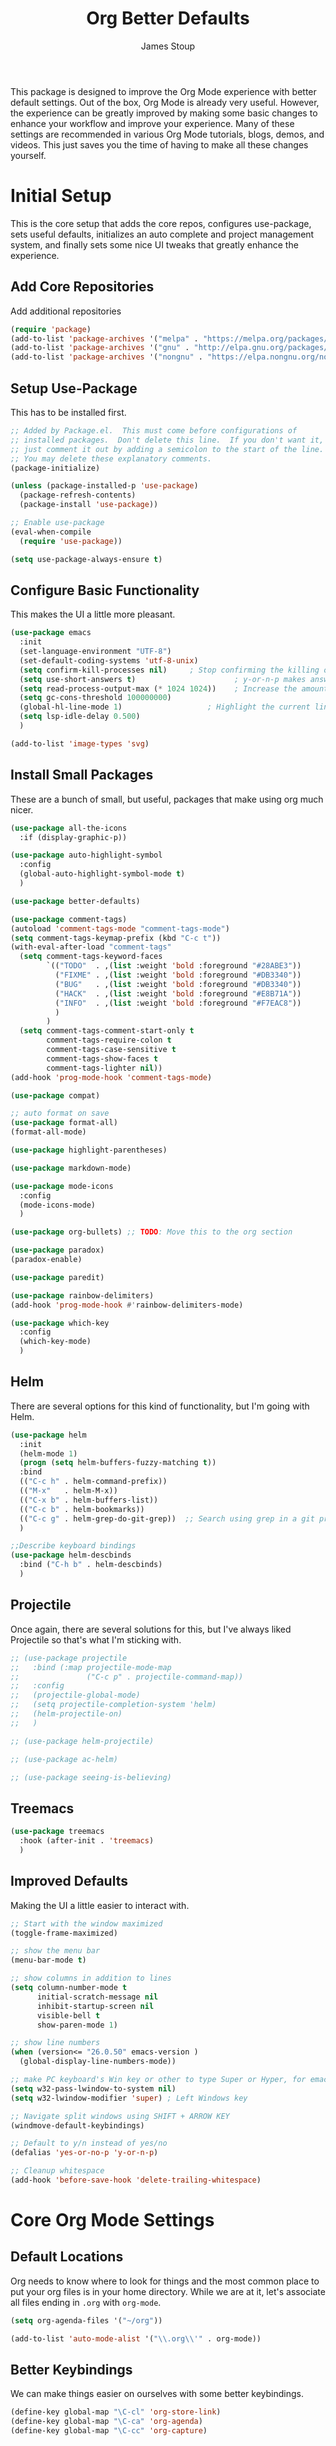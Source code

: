 :DOC-CONFIG:
#+property: header-args:emacs-lisp :tangle (concat (file-name-sans-extension (buffer-file-name)) ".el")
#+property: header-args :mkdirp yes :comments no
#+startup: fold
:END:

#+title: Org Better Defaults
#+author: James Stoup
#+email: jrstoup@gmail.com


This package is designed to improve the Org Mode experience with better default settings. Out of the box, Org Mode is already very useful. However, the experience can be greatly improved by making some basic changes to enhance your workflow and improve your experience. Many of these settings are recommended in various Org Mode tutorials, blogs, demos, and videos. This just saves you the time of having to make all these changes yourself.

* Initial Setup
This is the core setup that adds the core repos, configures use-package, sets useful defaults, initializes an auto complete and project management system, and finally sets some nice UI tweaks that greatly enhance the experience.
** Add Core Repositories
Add additional repositories
#+begin_src emacs-lisp
(require 'package)
(add-to-list 'package-archives '("melpa" . "https://melpa.org/packages/") t)
(add-to-list 'package-archives '("gnu" . "http://elpa.gnu.org/packages/") )
(add-to-list 'package-archives '("nongnu" . "https://elpa.nongnu.org/nongnu/") )
#+end_src
** Setup Use-Package 
This has to be installed first.

#+begin_src emacs-lisp
;; Added by Package.el.  This must come before configurations of
;; installed packages.  Don't delete this line.  If you don't want it,
;; just comment it out by adding a semicolon to the start of the line.
;; You may delete these explanatory comments.
(package-initialize)

(unless (package-installed-p 'use-package)
  (package-refresh-contents)
  (package-install 'use-package))

;; Enable use-package
(eval-when-compile
  (require 'use-package))

(setq use-package-always-ensure t)
#+end_src
** Configure Basic Functionality
This makes the UI a little more pleasant.

#+begin_src emacs-lisp
(use-package emacs
  :init
  (set-language-environment "UTF-8")
  (set-default-coding-systems 'utf-8-unix)
  (setq confirm-kill-processes nil)		; Stop confirming the killing of processes
  (setq use-short-answers t)                      ; y-or-n-p makes answering questions faster
  (setq read-process-output-max (* 1024 1024))    ; Increase the amount of data which Emacs reads from the process
  (setq gc-cons-threshold 100000000)
  (global-hl-line-mode 1)			        ; Highlight the current line to make it more visible
  (setq lsp-idle-delay 0.500)
  )

(add-to-list 'image-types 'svg)
#+end_src

** Install Small Packages
These are a bunch of small, but useful, packages that make using org much nicer.

#+begin_src emacs-lisp
(use-package all-the-icons
  :if (display-graphic-p))

(use-package auto-highlight-symbol
  :config
  (global-auto-highlight-symbol-mode t)
  )

(use-package better-defaults)

(use-package comment-tags)
(autoload 'comment-tags-mode "comment-tags-mode")
(setq comment-tags-keymap-prefix (kbd "C-c t"))
(with-eval-after-load "comment-tags"
  (setq comment-tags-keyword-faces
        `(("TODO"  . ,(list :weight 'bold :foreground "#28ABE3"))
          ("FIXME" . ,(list :weight 'bold :foreground "#DB3340"))
          ("BUG"   . ,(list :weight 'bold :foreground "#DB3340"))
          ("HACK"  . ,(list :weight 'bold :foreground "#E8B71A"))
          ("INFO"  . ,(list :weight 'bold :foreground "#F7EAC8"))
          )
        )
  (setq comment-tags-comment-start-only t
        comment-tags-require-colon t
        comment-tags-case-sensitive t
        comment-tags-show-faces t
        comment-tags-lighter nil))
(add-hook 'prog-mode-hook 'comment-tags-mode)

(use-package compat)

;; auto format on save
(use-package format-all)
(format-all-mode)

(use-package highlight-parentheses)

(use-package markdown-mode)

(use-package mode-icons
  :config
  (mode-icons-mode)
  )

(use-package org-bullets) ;; TODO: Move this to the org section

(use-package paradox)
(paradox-enable)

(use-package paredit)

(use-package rainbow-delimiters)
(add-hook 'prog-mode-hook #'rainbow-delimiters-mode)

(use-package which-key
  :config
  (which-key-mode)
  )
#+end_src

** Helm
There are several options for this kind of functionality, but I'm going with Helm.

#+begin_src emacs-lisp
(use-package helm
  :init
  (helm-mode 1)
  (progn (setq helm-buffers-fuzzy-matching t))
  :bind
  (("C-c h" . helm-command-prefix))
  (("M-x"   . helm-M-x))
  (("C-x b" . helm-buffers-list))
  (("C-c b" . helm-bookmarks))
  (("C-c g" . helm-grep-do-git-grep))  ;; Search using grep in a git project
  )

;;Describe keyboard bindings
(use-package helm-descbinds
  :bind ("C-h b" . helm-descbinds)
  )
#+end_src

** Projectile
Once again, there are several solutions for this, but I've always liked Projectile so that's what I'm sticking with.

#+begin_src emacs-lisp
;; (use-package projectile
;;   :bind (:map projectile-mode-map
;;               ("C-c p" . projectile-command-map))
;;   :config
;;   (projectile-global-mode)
;;   (setq projectile-completion-system 'helm)
;;   (helm-projectile-on)
;;   )

;; (use-package helm-projectile)

;; (use-package ac-helm)

;; (use-package seeing-is-believing)
#+end_src

** Treemacs

#+begin_src emacs-lisp
(use-package treemacs
  :hook (after-init . 'treemacs)
  )
#+end_src

** Improved Defaults
Making the UI a little easier to interact with.

#+begin_src emacs-lisp
;; Start with the window maximized
(toggle-frame-maximized)

;; show the menu bar
(menu-bar-mode t)

;; show columns in addition to lines
(setq column-number-mode t
      initial-scratch-message nil
      inhibit-startup-screen nil
      visible-bell t
      show-paren-mode 1)

;; show line numbers
(when (version<= "26.0.50" emacs-version )
  (global-display-line-numbers-mode))

;; make PC keyboard's Win key or other to type Super or Hyper, for emacs running on Windows.
(setq w32-pass-lwindow-to-system nil)
(setq w32-lwindow-modifier 'super) ; Left Windows key

;; Navigate split windows using SHIFT + ARROW KEY
(windmove-default-keybindings)

;; Default to y/n instead of yes/no
(defalias 'yes-or-no-p 'y-or-n-p)

;; Cleanup whitespace
(add-hook 'before-save-hook 'delete-trailing-whitespace)
#+end_src

* Core Org Mode Settings

** Default Locations
Org needs to know where to look for things and the most common place to put your org files is in your home directory. While we are at it, let's associate all files ending in ~.org~ with ~org-mode~.

#+begin_src emacs-lisp
(setq org-agenda-files '("~/org"))

(add-to-list 'auto-mode-alist '("\\.org\\'" . org-mode))
#+end_src

** Better Keybindings
We can make things easier on ourselves with some better keybindings.

#+begin_src emacs-lisp
(define-key global-map "\C-cl" 'org-store-link)
(define-key global-map "\C-ca" 'org-agenda)
(define-key global-map "\C-cc" 'org-capture)
#+end_src

** Indentation

#+begin_src emacs-lisp
(setq org-startup-indented t)
#+end_src

** Auto Lists
This is something so simple I can't believe it isn't already turned on by default. Calvin Young's [[https://github.com/calvinwyoung/org-autolist][org-autolist]] is so useful. When you are making a list and you hit return, it automatically adds another bullet for you. It is wonderful.

#+begin_src emacs-lisp
(use-package org-autolist
  :hook (org-mode . org-autolist-mode)
  )
#+end_src


** Logging
It is often helpful to record a timemstamp when a TODO item is marked done. You can record a timestamp as well as a note by changing ~'time~ to ~'note~, but that can be overkill for most things.

#+begin_src emacs-lisp
(setq org-log-done 'time)
#+end_src

** Better Babel
Working in source blocks is an amazing feature, but there are some annoyances. No longer having to confirm every time you want to execute a code block is wonderful.

#+begin_src emacs-lisp
(use-package org
  :pin gnu
  :custom
  (org-confirm-babel-evaluate nil)              ;; Don't prompt before running code in org
  (org-src-fontify-natively t)                  ;; Use syntax highlighting in source blocks while editing
  (org-src-tab-acts-natively t)                 ;; Tabs act as 4 spaces in source blocks
  (org-src-preserve-indentation t)              ;; Preserving indentation in source blocks
  )
#+end_src

** Misc
Always open links by hitting return.

#+begin_src emacs-lisp
(setq org-return-follows-link  t)
#+end_src

* Better TODO Settings

** Expanding TODO Keywords
This expands the default TODO keywords by giving us some more robust options. Now there are two more working states and the ending state can be either DONE or WONT-DO.

#+begin_src emacs-lisp
(setq org-todo-keywords
      '((sequence "TODO(t)" "IN-PROGRESS(i)" "BLOCKED(b)" "|" "DONE(d)" "WONT-DO(w)" ))
)
#+end_src

** Adding Better Capture Templates
#+begin_src emacs-lisp
(setq org-capture-templates
      '(
        ("t" "TODO Item"
         entry (file "~/org/todos.org")
         "* TODO [#B] %? %^g\n"
         :empty-lines 0)

        ("j" "Journal Entry"
         entry (file+datetree "~/org/journal.org")
         "* %?"
         :empty-lines 1)

        ("m" "Meeting"
         entry (file+datetree "~/org/meetings.org")
         "* %? :meeting:%^g \n** Attendees\n - \n** Notes\n** Action Items\n*** TODO [#A] "
         :tree-type week
         :clock-in t
         :clock-resume t
         :empty-lines 0)

        ("n" "Note"
         entry (file+headline "~/org/notes.org" "Random Notes")
         "** %?"
         :empty-lines 0)
        ))
#+end_src
** Adding Tags
#+begin_src emacs-lisp
(setq org-tag-alist
      '(
        (:startgroup . nil)
        ("easy" . ?e)
        ("medium" . ?m)
        ("difficult" . ?d)  
        (:endgroup . nil)

        (:startgroup . nil)
        ("@work" . ?w)
        ("@home" . ?h)
        ("@anywhere" . ?a)
        (:endgroup . nil)
        
        ("CRITICAL" . ?c)
        ))
#+end_src

** Colorizing Tags 
#+begin_src emacs-lisp
(setq org-tag-faces
      '(
        ("CRITICAL" . (:foreground "red1"          :weight bold))
        ("easy"     . (:foreground "forest green"  :weight bold))
        ("medium"   . (:foreground "yellow1"       :weight bold))
        ("hard"     . (:foreground "sienna"        :weight bold))
        ("@work"    . (:foreground "royalblue1"    :weight bold))
        ("@home"    . (:foreground "mediumPurple1" :weight bold))
        )
      )
#+end_src

* Better Agendas

** Daily Agenda
#+begin_src emacs-lisp
(defun air-org-skip-subtree-if-priority (priority)
  "Skip an agenda subtree if it has a priority of PRIORITY.

PRIORITY may be one of the characters ?A, ?B, or ?C."
  (let ((subtree-end (save-excursion (org-end-of-subtree t)))
        (pri-value (* 1000 (- org-lowest-priority priority)))
        (pri-current (org-get-priority (thing-at-point 'line t))))
    (if (= pri-value pri-current)
        subtree-end
      nil)))

;; This is a function used by the daily agenda function
(defun air-org-skip-subtree-if-habit ()
  "Skip an agenda entry if it has a STYLE property equal to \"habit\"."
  (let ((subtree-end (save-excursion (org-end-of-subtree t))))
    (if (string= (org-entry-get nil "STYLE") "habit")
        subtree-end
      nil)))

(setq org-agenda-skip-deadline-if-done t)

;; Additional Agenda configurations can be defined here, right now there is only this one
(setq org-agenda-custom-commands
      '(
        ;; Daily Agenda - most used
        ("d" "Daily agenda and all TODOs"
         ((tags "PRIORITY=\"A\""
                ((org-agenda-skip-function '(org-agenda-skip-entry-if 'todo 'done))
                 (org-agenda-overriding-header "High-priority unfinished tasks:")))
          (agenda "" ((org-agenda-span 7)))
          (alltodo ""
                   ((org-agenda-skip-function '(or (air-org-skip-subtree-if-priority ?A)
                                                   (air-org-skip-subtree-if-priority ?C)
                                                   (org-agenda-skip-if nil '(scheduled deadline))))
                    (org-agenda-overriding-header "ALL normal priority tasks:")))
          (tags "PRIORITY=\"C\""
                ((org-agenda-skip-function '(org-agenda-skip-entry-if 'todo 'done))
                 (org-agenda-overriding-header "Low-priority Unfinished tasks:")))
          )
         ((org-agenda-compact-blocks nil)))
        ))
#+end_src

* UI Improvements

** Colorizing TODOs

#+begin_src emacs-lisp
(setq org-todo-keyword-faces
      '(
        ("TODO"        . (:weight bold :foreground "GoldenRod"))
        ("IN-PROGRESS" . (:weight bold :foreground "Cyan"     ))
        ("BLOCKED"     . (:weight bold :foreground "Red"      ))
        ("DONE"        . (:weight bold :foreground "LimeGreen"))
        ("WONT-DO"     . (:weight bold :foreground "LimeGreen"))
        )
      )
#+end_src

** Colorizing Tags

#+begin_src emacs-lisp
(setq org-tag-faces
      '(
        ("CRITICAL"     . (:foreground "red1"          :weight bold))
        ("grooming"     . (:foreground "forest green"  :weight bold))
        ("meeting"      . (:foreground "yellow1"       :weight bold))
        ("retro"        . (:foreground "royalblue1"    :weight bold))
        ("scrum"        . (:foreground "mediumPurple1" :weight bold))
        ("tech_design"  . (:foreground "sienna"        :weight bold))
        )
      )
#+end_src

** Misc Features

#+begin_src emacs-lisp
(setq org-hide-emphasis-markers nil)
(add-hook 'org-mode-hook 'visual-line-mode)
#+end_src

** Better Fonts

#+begin_src emacs-lisp
(let* ((variable-tuple
        (cond ((x-list-fonts "ETBembo")         '(:font "ETBembo"))
              ((x-list-fonts "Source Sans Pro") '(:font "Source Sans Pro"))
              ((x-list-fonts "Lucida Grande")   '(:font "Lucida Grande"))
              ((x-list-fonts "Verdana")         '(:font "Verdana"))
              ((x-family-fonts "Sans Serif")    '(:family "Sans Serif"))
              (nil (warn "Cannot find a Sans Serif Font.  Install Source Sans Pro."))))
       (base-font-color     (face-foreground 'default nil 'default))
       (headline           `(:inherit default :weight bold :foreground ,base-font-color)))

  (custom-theme-set-faces
   'user
   `(org-level-8 ((t (,@headline ,@variable-tuple))))
   `(org-level-7 ((t (,@headline ,@variable-tuple))))
   `(org-level-6 ((t (,@headline ,@variable-tuple))))
   `(org-level-5 ((t (,@headline ,@variable-tuple))))
   `(org-level-4 ((t (,@headline ,@variable-tuple :height 1.1))))
   `(org-level-3 ((t (,@headline ,@variable-tuple :height 1.25))))
   `(org-level-2 ((t (,@headline ,@variable-tuple :height 1.5))))
   `(org-level-1 ((t (,@headline ,@variable-tuple :height 1.75))))
   `(org-document-title ((t (,@headline ,@variable-tuple :height 2.0 :underline nil))))
   )
  )
#+end_src

** Org Modern
So I don't like this look, but I'm going to include it.

